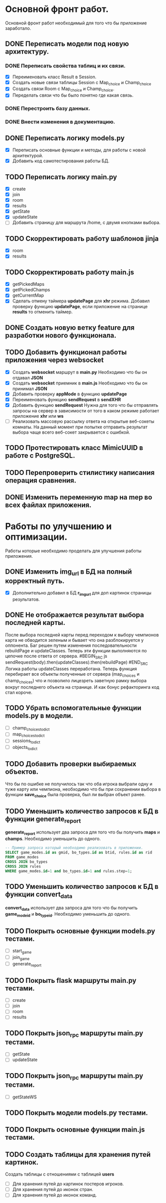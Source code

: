 * Основной фронт работ.
  Основной фронт работ необходимый для того что бы приложение заработало.

** DONE Переписать модели под новую архитектуру.
*** DONE Переписать свойства таблиц и их связи.
    - [X] Переименовать класс Result в Session.
    - [X] Создать новые связи таблицы Session c Map_choice и Champ_choice
    - [X] Создать связи Room с Map_choice и Champ_choice.
    - [X] Переделать связи что бы было понятно где какая связь.

*** DONE Перестроить базу данных.
*** DONE Внести изменения в документацию.

** DONE Переписать логику *models.py*
   - [X] Переписать основные функции и методы, для работы с новой архитектурой.
   - [X] Добавить код самотестирования работы БД.

** TODO Переписать логику *main.py*
   - [X] create
   - [X] join
   - [X] room
   - [X] results
   - [X] getState
   - [X] updateState
   - [ ] Добавить страницу для маршрута /home, с двумя кнопками выбора.

** TODO Скорректировать работу шаблонов *jinja*
   - [X] room
   - [X] results

** TODO Скорректировать работу *main.js*
   - [X] getPickedMaps
   - [X] getPickedChamps
   - [X] getCurrentMap
   - [X] Сделать отмену таймера *updatePage* для *xhr* режима.
     Добавил проверку функцию *updatePage*, если приложение на странице
     *results* то отменить таймер.

** DONE Создать новую ветку *feature* для разработки нового функционала.
** TODO Добавить функционал работы приложения через *websocket*
   - [X] Создать *websocket* маршрут в *main.py*
     Необходимо что бы он отдавал *JSON*
   - [X] Создать *websocket* приемник в *main.js*
     Необходимо что бы он принимал *JSON*
   - [X] Добавить проверку *appMode* в функцию *updatePage*
   - [X] Переименовать функцию *sendRequest* в *sendXHR*
   - [X] Добавить функцию *sendRequest*
     Нужна для того что бы отправлять запросы на сервер в зависимости
     от того в каком режиме работает приложение *xhr* или *ws*
   - [ ] Реализовать массовую рассылку ответа на открытые веб-сокеты комнаты.
     На данный момент при попытке отправить результат выбора чаще всего
     веб-сокет закрывается с ошибкой.

** TODO Протестировать класс *MimicUUID* в работе с *PostgreSQL*.
** TODO Перепроверить стилистику написания операция сравнения.
** DONE Изменить переменную *map* на *mep* во всех файлах приложения.

* Работы по улучшению и оптимизации.
  Работы которые необходимо проделать для улучшения работы приложения.

** DONE Изменить *img_url* в БД на полный корректный путь.
  - [X] Дополнительно добавил в БД *r_img_url* для доп картинок страницы результатов.

** DONE Не отображается результат выбора последней карты.
   После выбора последней карты перед переходом к выбору чемпионов карта
   не обводится зеленым и бывает что она разблокируется у оппонента.
   Баг решен путем изменения последовательности rebuildPage и updateClasses.
   Теперь эти функции выполняются по цепочке после ответа от сервера.
   #BEGIN_SRC js
   sendRequest(body).then(updateClasses).then(rebuildPage)
   #END_SRC
   Логика работы updateClasses переработана. Теперь функция перебирает
   все объекты полученные от сервера (map_choices и champ_choices) что и
   позволило лицезреть заветную рамку выбора вокруг последнего объекта
   на странице. И как бонус рефакторинга код стал короче.

** TODO Убрать вспомогательные функции *models.py* в модели.
   - [ ] champ_choices_to_dict
   - [ ] map_choices_to_dict
   - [ ] sessions_to_dict
   - [ ] objects_to_dict

** TODO Добавить проверки выбираемых объектов.
   Что бы по ошибке не получилось так что оба игрока выбрали одну
   и туже карту или чемпиона, необходимо что бы при сохранении выбора
   в функции *save_choice* была проверка, был ли выбран объект
   ранее.

** TODO Уменьшить количество запросов к БД в функции *generate_report*
   *generate_report* использует два запроса для того что бы получить
   *maps* и *champs*. Необходимо уменьшить до одного.
   #+BEGIN_SRC sql
   -- Пример запроса который необходимо реализовать в приложении.
   SELECT game_modes.id as gmid, bo_types.id as btid, rules.id as rid
   FROM game_modes 
   CROSS JOIN bo_types
   CROSS JOIN rules
   WHERE game_modes.id=1 and bo_types.id=1 and rules.step=1;
   #+END_SRC
   
** TODO Уменьшить количество запросов к БД в функции *convert_data*
   *convert_data* использует два запроса для того что бы получить
   *game_mode_id* и *bo_type_id*. Необходимо уменьшить до одного.
   
** TODO Покрыть основные функции *models.py* тестами.
   - [ ] start_game
   - [ ] join_game
   - [ ] generate_report

** TODO Покрыть flask маршруты *main.py* тестами.
   - [ ] create
   - [ ] join
   - [ ] room
   - [ ] results

** TODO Покрыть json_rpc маршруты *main.py* тестами.
   - [ ] getState
   - [ ] updateState

** TODO Покрыть json_rpc маршруты *main.py* тестами.
   - [ ] getStateWS

** TODO Покрыть модели *models.py* тестами.
** TODO Покрыть основные функции *main.js* тестами.
** TODO Создать таблицы для хранения путей картинок.
   Создать таблицы с отношениями с таблицей *users*
   - [ ] Для хранения путей до картинок постеров игроков.
   - [ ] Для хранения путей до иконок стран.
   - [ ] Для хранения путей до иконок команд.